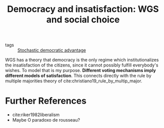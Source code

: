 #+title: Democracy and insatisfaction: WGS and social choice
- tags :: [[file:20200714190158-stochastic_democratic_advantage.org][Stochastic democratic advantage]]
WGS has a theory that democracy is the only regime which institutionalizes the insatisfaction of the citizens, since it cannot possibly fulfill everybody's wishes. To model that is my purpose. *Different voting mechanisms imply different models of satisfaction*. This connects directly with the rule by multiple majorities theory of cite:christiano19_rule_by_multip_major.

* Further References
- cite:riker1982liberalism
- Maybe O paradoxo de rousseau?
